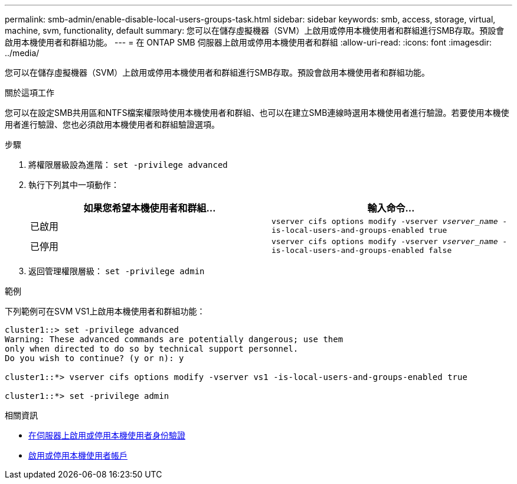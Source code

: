 ---
permalink: smb-admin/enable-disable-local-users-groups-task.html 
sidebar: sidebar 
keywords: smb, access, storage, virtual, machine, svm, functionality, default 
summary: 您可以在儲存虛擬機器（SVM）上啟用或停用本機使用者和群組進行SMB存取。預設會啟用本機使用者和群組功能。 
---
= 在 ONTAP SMB 伺服器上啟用或停用本機使用者和群組
:allow-uri-read: 
:icons: font
:imagesdir: ../media/


[role="lead"]
您可以在儲存虛擬機器（SVM）上啟用或停用本機使用者和群組進行SMB存取。預設會啟用本機使用者和群組功能。

.關於這項工作
您可以在設定SMB共用區和NTFS檔案權限時使用本機使用者和群組、也可以在建立SMB連線時選用本機使用者進行驗證。若要使用本機使用者進行驗證、您也必須啟用本機使用者和群組驗證選項。

.步驟
. 將權限層級設為進階： `set -privilege advanced`
. 執行下列其中一項動作：
+
|===
| 如果您希望本機使用者和群組... | 輸入命令... 


 a| 
已啟用
 a| 
`vserver cifs options modify -vserver _vserver_name_ -is-local-users-and-groups-enabled true`



 a| 
已停用
 a| 
`vserver cifs options modify -vserver _vserver_name_ -is-local-users-and-groups-enabled false`

|===
. 返回管理權限層級： `set -privilege admin`


.範例
下列範例可在SVM VS1上啟用本機使用者和群組功能：

[listing]
----
cluster1::> set -privilege advanced
Warning: These advanced commands are potentially dangerous; use them
only when directed to do so by technical support personnel.
Do you wish to continue? (y or n): y

cluster1::*> vserver cifs options modify -vserver vs1 -is-local-users-and-groups-enabled true

cluster1::*> set -privilege admin
----
.相關資訊
* xref:enable-disable-local-user-authentication-task.adoc[在伺服器上啟用或停用本機使用者身份驗證]
* xref:enable-disable-local-user-accounts-task.adoc[啟用或停用本機使用者帳戶]

